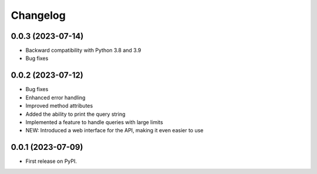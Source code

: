 
Changelog
=========

0.0.3 (2023-07-14)
~~~~~~~~~~~~~~~~~~

* Backward compatibility with Python 3.8 and 3.9
* Bug fixes

0.0.2 (2023-07-12)
~~~~~~~~~~~~~~~~~~


* Bug fixes
* Enhanced error handling
* Improved method attributes
* Added the ability to print the query string
* Implemented a feature to handle queries with large limits
* NEW: Introduced a web interface for the API, making it even easier to use


0.0.1 (2023-07-09)
~~~~~~~~~~~~~~~~~~

* First release on PyPI.
